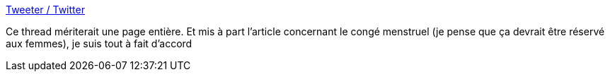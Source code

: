 :jbake-type: post
:jbake-status: published
:jbake-title: Tweeter / Twitter
:jbake-tags: féminisme,corps,règle,_mois_mai,_année_2020
:jbake-date: 2020-05-28
:jbake-depth: ../
:jbake-uri: shaarli/1590653829000.adoc
:jbake-source: https://nicolas-delsaux.hd.free.fr/Shaarli?searchterm=https%3A%2F%2Ftwitter.com%2FEliseThiebaut%2Fstatus%2F1265765373158273024&searchtags=f%C3%A9minisme+corps+r%C3%A8gle+_mois_mai+_ann%C3%A9e_2020
:jbake-style: shaarli

https://twitter.com/EliseThiebaut/status/1265765373158273024[Tweeter / Twitter]

Ce thread mériterait une page entière. Et mis à part l'article concernant le congé menstruel (je pense que ça devrait être réservé aux femmes), je suis tout à fait d'accord
